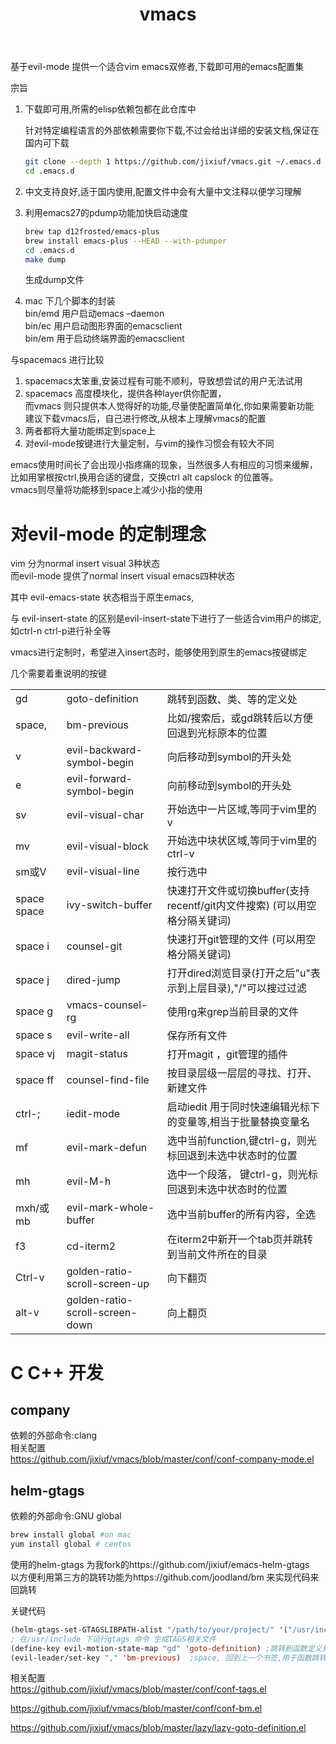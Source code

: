 #+OPTIONS:   H:2 num:nil toc:t \n:t @:t ::t |:t ^:t -:t f:t *:t <:t
#+TITLE: vmacs

基于evil-mode 提供一个适合vim emacs双修者,下载即可用的emacs配置集

宗旨
1. 下载即可用,所需的elisp依赖包都在此仓库中

   针对特定编程语言的外部依赖需要你下载,不过会给出详细的安装文档,保证在国内可下载
   #+BEGIN_SRC sh
     git clone --depth 1 https://github.com/jixiuf/vmacs.git ~/.emacs.d
     cd .emacs.d
   #+END_SRC
2. 中文支持良好,适于国内使用,配置文件中会有大量中文注释以便学习理解
3. 利用emacs27的pdump功能加快启动速度
   #+BEGIN_SRC sh
    brew tap d12frosted/emacs-plus
    brew install emacs-plus --HEAD --with-pdumper
    cd .emacs.d
    make dump
   #+END_SRC
    生成dump文件
4. mac 下几个脚本的封装
   bin/emd 用户启动emacs --daemon
   bin/ec 用户启动图形界面的emacsclient
   bin/em 用于启动终端界面的emacsclient


与spacemacs 进行比较
  1. spacemacs太笨重,安装过程有可能不顺利，导致想尝试的用户无法试用
  2. spacemacs 高度模块化，提供各种layer供你配置，
     而vmacs 则只提供本人觉得好的功能,尽量使配置简单化,你如果需要新功能
     建议下载vmacs后，自己进行修改,从根本上理解vmacs的配置
  3. 两者都将大量功能绑定到space上
  4. 对evil-mode按键进行大量定制，与vim的操作习惯会有较大不同

emacs使用时间长了会出现小指疼痛的现象，当然很多人有相应的习惯来缓解，
比如用掌根按ctrl,换用合适的键盘，交换ctrl alt  capslock 的位置等。
vmacs则尽量将功能移到space上减少小指的使用



* 对evil-mode 的定制理念
  vim 分为normal insert visual 3种状态
  而evil-mode 提供了normal insert visual  emacs四种状态

  其中 evil-emacs-state 状态相当于原生emacs,

  与 evil-insert-state 的区别是evil-insert-state下进行了一些适合vim用户的绑定,
  如ctrl-n ctrl-p进行补全等

  vmacs进行定制时，希望进入insert态时，能够使用到原生的emacs按键绑定

  几个需要着重说明的按键
  | gd          | goto-definition                 | 跳转到函数、类、等的定义处                                                  |
  | space,      | bm-previous                     | 比如/搜索后，或gd跳转后以方便回退到光标原本的位置                           |
  | v           | evil-backward-symbol-begin      | 向后移动到symbol的开头处                                                    |
  | e           | evil-forward-symbol-begin       | 向前移动到symbol的开头处                                                    |
  | sv          | evil-visual-char                | 开始选中一片区域,等同于vim里的v                                             |
  | mv          | evil-visual-block               | 开始选中块状区域,等同于vim里的ctrl-v                                        |
  | sm或V       | evil-visual-line                | 按行选中                                                                    |
  | space space | ivy-switch-buffer               | 快速打开文件或切换buffer(支持recentf/git内文件搜索) (可以用空格分隔关键词)  |
  | space i     | counsel-git                     | 快速打开git管理的文件                                (可以用空格分隔关键词) |
  | space j     | dired-jump                      | 打开dired浏览目录(打开之后"u"表示到上层目录),"/"可以搜过过滤                |
  | space g     | vmacs-counsel-rg                | 使用rg来grep当前目录的文件                                                  |
  | space s     | evil-write-all                  | 保存所有文件                                                                |
  | space vj    | magit-status                    | 打开magit ，git管理的插件                                                   |
  | space ff    | counsel-find-file               | 按目录层级一层层的寻找、打开、新建文件                                      |
  | ctrl-;      | iedit-mode                      | 启动iedit 用于同时快速编辑光标下的变量等,相当于批量替换变量名               |
  | mf          | evil-mark-defun                 | 选中当前function,键ctrl-g，则光标回退到未选中状态时的位置                   |
  | mh          | evil-M-h                        | 选中一个段落，   键ctrl-g，则光标回退到未选中状态时的位置                   |
  | mxh/或mb    | evil-mark-whole-buffer          | 选中当前buffer的所有内容，全选                                              |
  | f3          | cd-iterm2                       | 在iterm2中新开一个tab页并跳转到当前文件所在的目录                           |
  | Ctrl-v      | golden-ratio-scroll-screen-up   | 向下翻页                                                                    |
  | alt-v       | golden-ratio-scroll-screen-down | 向上翻页                                                                    |
* C C++ 开发
** company
依赖的外部命令:clang
相关配置
https://github.com/jixiuf/vmacs/blob/master/conf/conf-company-mode.el
[[file:doc/company-c.png]]
** helm-gtags
   依赖的外部命令:GNU global
   #+BEGIN_SRC sh
     brew install global #on mac
     yum install global # centos
   #+END_SRC

   [[file:doc/helm-gtags-c.gif]]

   使用的helm-gtags 为我fork的https://github.com/jixiuf/emacs-helm-gtags
   以方便利用第三方的跳转功能为https://github.com/joodland/bm 来实现代码来回跳转

   关键代码
   #+BEGIN_SRC emacs-lisp
   (helm-gtags-set-GTAGSLIBPATH-alist "/path/to/your/project/" '("/usr/include" ))
   ; 在/usr/include 下运行gtags 命令 生成TAGS相关文件
   (define-key evil-motion-state-map "gd" 'goto-definition) ;跳转到函数定义处
   (evil-leader/set-key "," 'bm-previous)  ;space, 回到上一个书签,用于函数跳转后的跳回
   #+END_SRC
   相关配置
   https://github.com/jixiuf/vmacs/blob/master/conf/conf-tags.el

   https://github.com/jixiuf/vmacs/blob/master/conf/conf-bm.el

   https://github.com/jixiuf/vmacs/blob/master/lazy/lazy-goto-definition.el
